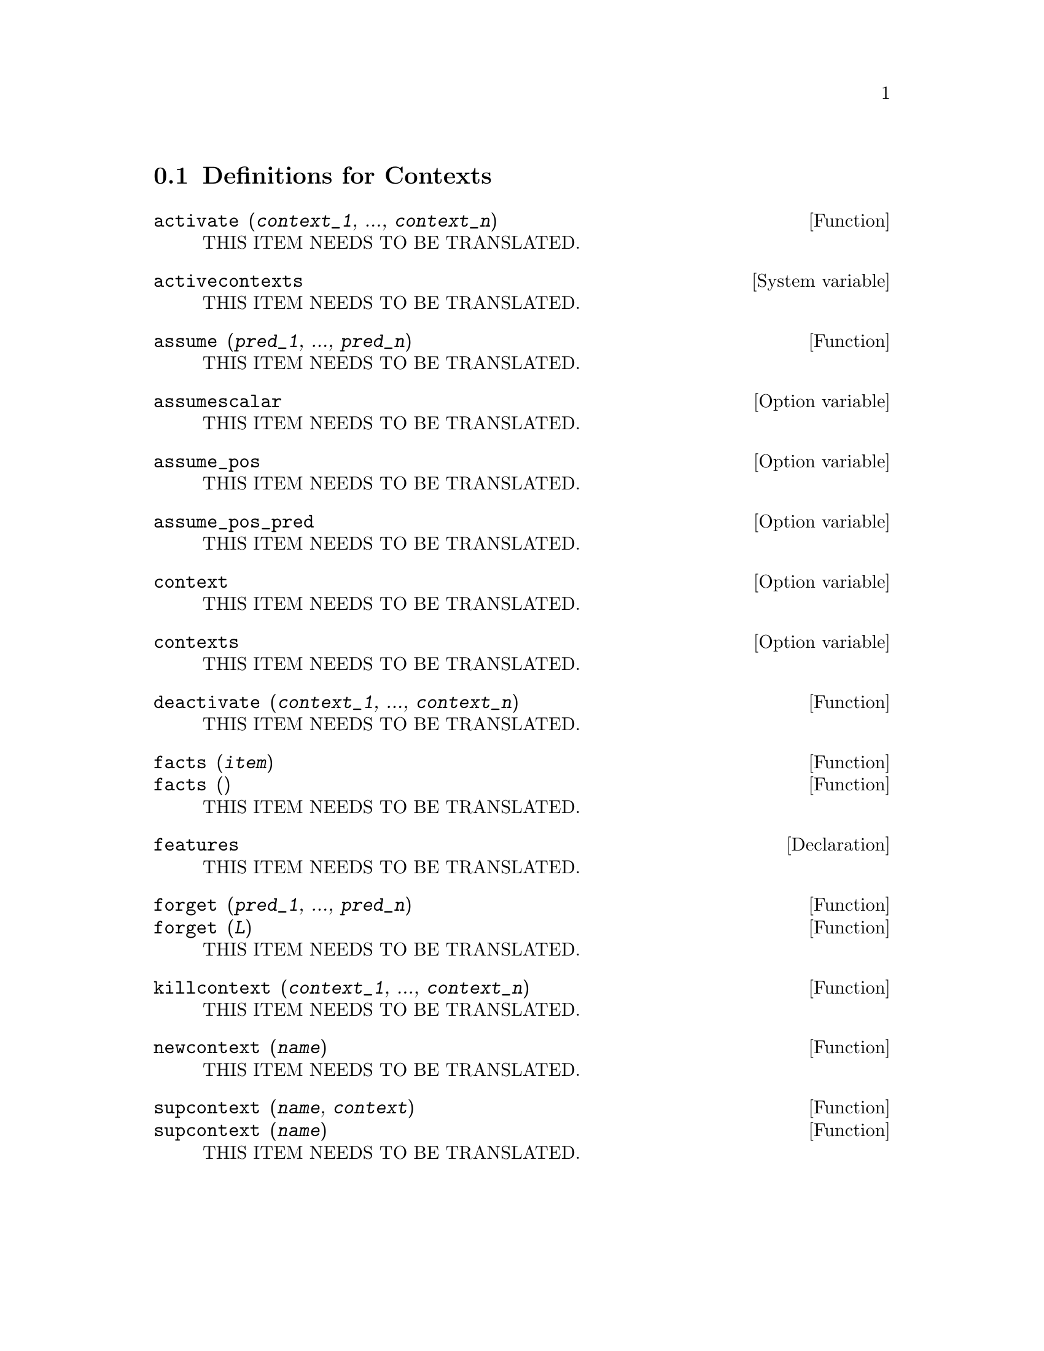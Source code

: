 @menu
* Definitions for Contexts::
@end menu

@node Definitions for Contexts,  , Contexts, Contexts
@section Definitions for Contexts

@deffn {Function} activate (@var{context_1}, ..., @var{context_n})
THIS ITEM NEEDS TO BE TRANSLATED.
@end deffn

@defvr {System variable} activecontexts
THIS ITEM NEEDS TO BE TRANSLATED.
@end defvr

@deffn {Function} assume (@var{pred_1}, ..., @var{pred_n})
THIS ITEM NEEDS TO BE TRANSLATED.
@end deffn

@defvr {Option variable} assumescalar
THIS ITEM NEEDS TO BE TRANSLATED.
@end defvr

@defvr {Option variable} assume_pos
THIS ITEM NEEDS TO BE TRANSLATED.
@end defvr

@defvr {Option variable} assume_pos_pred
THIS ITEM NEEDS TO BE TRANSLATED.
@end defvr

@defvr {Option variable} context
THIS ITEM NEEDS TO BE TRANSLATED.
@end defvr

@defvr {Option variable} contexts
THIS ITEM NEEDS TO BE TRANSLATED.
@end defvr

@deffn {Function} deactivate (@var{context_1}, ..., @var{context_n})
THIS ITEM NEEDS TO BE TRANSLATED.
@end deffn

@deffn {Function} facts (@var{item})
@deffnx {Function} facts ()
THIS ITEM NEEDS TO BE TRANSLATED.
@end deffn

@defvr {Declaration} features
THIS ITEM NEEDS TO BE TRANSLATED.
@end defvr

@deffn {Function} forget (@var{pred_1}, ..., @var{pred_n})
@deffnx {Function} forget (@var{L})
THIS ITEM NEEDS TO BE TRANSLATED.
@end deffn

@deffn {Function} killcontext (@var{context_1}, ..., @var{context_n})
THIS ITEM NEEDS TO BE TRANSLATED.
@end deffn

@deffn {Function} newcontext (@var{name})
THIS ITEM NEEDS TO BE TRANSLATED.
@end deffn

@deffn {Function} supcontext (@var{name}, @var{context})
@deffnx {Function} supcontext (@var{name})
THIS ITEM NEEDS TO BE TRANSLATED.
@end deffn

